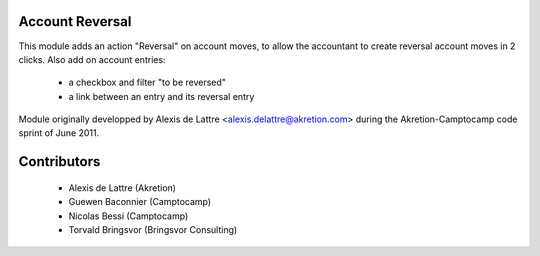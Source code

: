 Account Reversal
================

This module adds an action "Reversal" on account moves,
to allow the accountant to create reversal account moves in 2 clicks.
Also add on account entries:

 * a checkbox and filter "to be reversed"
 * a link between an entry and its reversal entry

Module originally developped by Alexis de Lattre <alexis.delattre@akretion.com>
during the Akretion-Camptocamp code sprint of June 2011.

Contributors
============

 * Alexis de Lattre (Akretion)
 * Guewen Baconnier (Camptocamp)
 * Nicolas Bessi (Camptocamp)
 * Torvald Bringsvor (Bringsvor Consulting)
